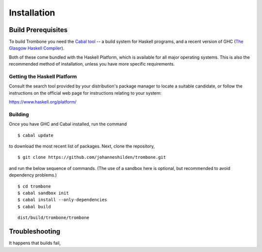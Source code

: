 Installation
============

Build Prerequisites
-------------------

To build Trombone you need the `Cabal tool <https://www.haskell.org/cabal/>`_  -- a build system for Haskell programs, and a recent version of GHC (`The Glasgow Haskell Compiler <https://www.haskell.org/ghc/>`_).

Both of these come bundled with the Haskell Platform, which is available for all major operating systems. This is also the recommended method of installation, unless you have more specific requirements.

Getting the Haskell Platform
****************************

Consult the search tool provided by your distribution's package manager to locate a suitable candidate, or follow the instructions on the official web page for instructions relating to your system:

https://www.haskell.org/platform/

Building
********

Once you have GHC and Cabal installed, run the command 

::

    $ cabal update


to download the most recent list of packages. Next, clone the repository,

::

    $ git clone https://github.com/johanneshilden/trombone.git


and run the below sequence of commands. (The use of a sandbox here is optional, but recommended to avoid dependency problems.)

::

    $ cd trombone
    $ cabal sandbox init
    $ cabal install --only-dependencies
    $ cabal build




::

    dist/build/trombone/trombone


Troubleshooting
---------------

It happens that builds fail,

